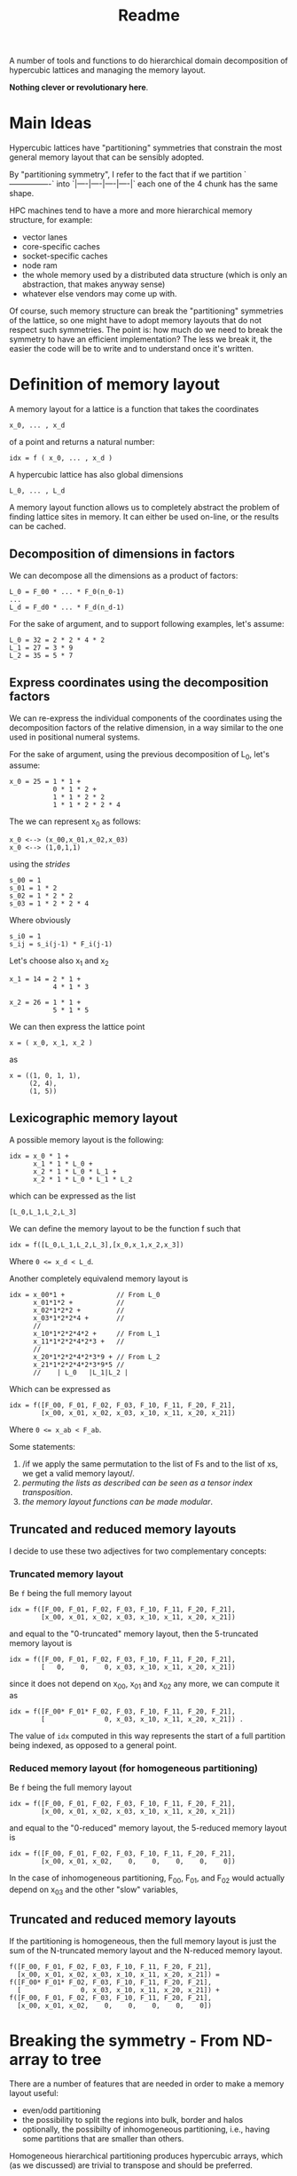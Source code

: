 #+TITLE: Readme

A number of tools and functions
to do hierarchical domain decomposition
of hypercubic lattices
and managing the memory layout.

*Nothing clever or revolutionary here*.

* Main Ideas
Hypercubic lattices have
"partitioning" symmetries
that constrain the
most general memory layout that can be sensibly adopted.

By "partitioning symmetry",
I refer to the fact that if we partition
`----------------`
into
`|----|----|----|----|`
each one of the 4 chunk has the same shape.

HPC machines tend to have
a more and more hierarchical
memory structure, for example:
- vector lanes
- core-specific caches
- socket-specific caches
- node ram
- the whole memory used
  by a distributed data structure
  (which is only an abstraction,
  that makes anyway sense)
- whatever else vendors may come up with.

Of course, such memory structure
can break the "partitioning" symmetries of the lattice,
so one might have to adopt memory layouts
that do not respect
such symmetries.
The point is:
how much do we need
to break the symmetry
to have an efficient implementation?
The less we break it,
the easier the code will be
to write
and to understand once it's written.

* Definition of memory layout
A memory layout for a lattice
is a function that takes the coordinates

#+begin_src
x_0, ... , x_d
#+end_src

of a point
and returns a natural number:

#+begin_src
idx = f ( x_0, ... , x_d )
#+end_src

A hypercubic lattice has also
global dimensions

#+begin_src
L_0, ... , L_d
#+end_src

A memory layout function
allows us to completely abstract
the problem of finding lattice sites in memory.
It can either be used on-line,
or the results can be cached.


** Decomposition of dimensions in factors

We can decompose all the dimensions
as a product of factors:

#+begin_src
L_0 = F_00 * ... * F_0(n_0-1)
...
L_d = F_d0 * ... * F_d(n_d-1)
#+end_src

For the sake of argument,
and to support following examples,
let's assume:

#+begin_src
L_0 = 32 = 2 * 2 * 4 * 2
L_1 = 27 = 3 * 9
L_2 = 35 = 5 * 7
#+end_src


** Express coordinates using the decomposition factors

We can re-express
the individual components of the coordinates
using the decomposition factors
of the relative dimension,
in a way similar to the one used
in positional numeral systems.

For the sake of argument,
using the previous decomposition of L_0,
let's assume:

#+begin_src
x_0 = 25 = 1 * 1 +
           0 * 1 * 2 +
           1 * 1 * 2 * 2
           1 * 1 * 2 * 2 * 4
#+end_src

The we can represent x_0 as follows:

#+begin_src
x_0 <--> (x_00,x_01,x_02,x_03)
x_0 <--> (1,0,1,1)
#+end_src

using the /strides/

#+begin_src
s_00 = 1
s_01 = 1 * 2
s_02 = 1 * 2 * 2
s_03 = 1 * 2 * 2 * 4
#+end_src

Where obviously

#+begin_src
s_i0 = 1
s_ij = s_i(j-1) * F_i(j-1)
#+end_src

Let's choose also x_1 and x_2

#+begin_src
x_1 = 14 = 2 * 1 +
           4 * 1 * 3
#+end_src


#+begin_src
x_2 = 26 = 1 * 1 +
           5 * 1 * 5
#+end_src


We can then express the lattice point

#+begin_src
x = ( x_0, x_1, x_2 )
#+end_src

as
#+begin_src
x = ((1, 0, 1, 1),
     (2, 4),
     (1, 5))
#+end_src

** Lexicographic memory layout

A possible memory layout is the following:

#+begin_src
idx = x_0 * 1 +
      x_1 * 1 * L_0 +
      x_2 * 1 * L_0 * L_1 +
      x_2 * 1 * L_0 * L_1 * L_2
#+end_src

which can be expressed as the list

#+begin_src
[L_0,L_1,L_2,L_3]
#+end_src

We can define the memory layout
to be the function f such that

#+begin_src
idx = f([L_0,L_1,L_2,L_3],[x_0,x_1,x_2,x_3])
#+end_src

Where ~0 <= x_d < L_d~.

Another completely equivalend memory layout is

#+begin_src
idx = x_00*1 +             // From L_0
      x_01*1*2 +           //
      x_02*1*2*2 +         //
      x_03*1*2*2*4 +       //
      //
      x_10*1*2*2*4*2 +     // From L_1
      x_11*1*2*2*4*2*3 +   //
      //
      x_20*1*2*2*4*2*3*9 + // From L_2
      x_21*1*2*2*4*2*3*9*5 //
      //    | L_0   |L_1|L_2 |
#+end_src


Which can be expressed as

#+begin_src
idx = f([F_00, F_01, F_02, F_03, F_10, F_11, F_20, F_21],
        [x_00, x_01, x_02, x_03, x_10, x_11, x_20, x_21])
#+end_src
Where ~0 <= x_ab < F_ab~.

Some statements:

1. /if we apply the same permutation
    to the list of Fs
    and to the list of xs,
    we get a valid memory layout/.
2. /permuting the lists as described
    can be seen as a tensor index transposition/.
3. /the memory layout functions
    can be made modular/.

** Truncated and reduced memory layouts

I decide to use these two adjectives
for two complementary concepts:

*** Truncated memory layout

Be ~f~ being the full memory layout
#+begin_src
idx = f([F_00, F_01, F_02, F_03, F_10, F_11, F_20, F_21],
        [x_00, x_01, x_02, x_03, x_10, x_11, x_20, x_21])
#+end_src
and equal to the "0-truncated" memory layout,
then the 5-truncated memory layout is
#+begin_src
idx = f([F_00, F_01, F_02, F_03, F_10, F_11, F_20, F_21],
        [   0,    0,    0, x_03, x_10, x_11, x_20, x_21])
#+end_src
since it does not depend on x_00, x_01 and x_02 any more,
we can compute it as
#+begin_src
idx = f([F_00* F_01* F_02, F_03, F_10, F_11, F_20, F_21],
        [               0, x_03, x_10, x_11, x_20, x_21]) .
#+end_src
The value of ~idx~ computed in this way
represents the start of a full partition being indexed,
as opposed to a general point.

*** Reduced memory layout (for homogeneous partitioning)
Be ~f~ being the full memory layout
#+begin_src
idx = f([F_00, F_01, F_02, F_03, F_10, F_11, F_20, F_21],
        [x_00, x_01, x_02, x_03, x_10, x_11, x_20, x_21])
#+end_src
and equal to the "0-reduced" memory layout,
the 5-reduced memory layout is
#+begin_src
idx = f([F_00, F_01, F_02, F_03, F_10, F_11, F_20, F_21],
        [x_00, x_01, x_02,    0,    0,    0,    0,    0])
#+end_src

In the case of inhomogeneous partitioning,
F_00, F_01, and F_02 would actually depend
on x_03 and the other "slow" variables,



** Truncated and reduced memory layouts

If the partitioning is homogeneous, then
the full memory layout is just the sum
of the N-truncated memory layout
and the N-reduced memory layout.
#+begin_src
f([F_00, F_01, F_02, F_03, F_10, F_11, F_20, F_21],
  [x_00, x_01, x_02, x_03, x_10, x_11, x_20, x_21]) =
f([F_00* F_01* F_02, F_03, F_10, F_11, F_20, F_21],
  [               0, x_03, x_10, x_11, x_20, x_21]) +
f([F_00, F_01, F_02, F_03, F_10, F_11, F_20, F_21],
  [x_00, x_01, x_02,    0,    0,    0,    0,    0])
#+end_src

* Breaking the symmetry - From ND-array to tree

There are a number of features
that are needed in order
to make a memory layout useful:
- even/odd partitioning
- the possibility to split the regions
  into bulk, border and halos
- optionally, the possibilty of
  inhomogeneous partitioning,
  i.e., having some partitions
  that are smaller than others.

Homogeneous hierarchical partitioning
produces hypercubic arrays,
which
(as we discussed)
are trivial to transpose
and should be preferred.

Inhomogeneous partitioning produces instead
/ragged/ arrays,
which are non trivial to transpose,
and are better represented as trees.

The most general structure
is a directed acyclic graph
where the nodes are the levels,
and the arcs the dependences between them.
By dependence,
I mean the fact that the range for an index
at a certain level depends ~b~ on
the values of the indices at another other level
~a~, or potentially on more than one leve.



The implementation could decide
not to transpose the arrays.
In case this is needed,
a possible technique
to transpose such array is
padding and masking.

** EO ordering
Proposed solution:
- requires at least one dimension to be even
  *in the "local" memory layout*
  in order to have still homogeneous partitions;
- Increase the dimensionality of the array by 1,
  and another index which will be 0 or 1
- make the chosen even direction half of its original value

** Halos, Borders, and bulk
Splitting each portion of a lattice
into halos, borders and bulk
obviously requires
a more complex memory layout,
because it breaks the partitioning symmetry.

The situation is:
- For Local data
  Each direction can be split into 3 pieces:
  - Border-,
  - Bulk,
  - Border+
- For Cached Remote data
  - Halo-
  - Halo+
The size of Borders and Halos can be zero.

We can recover the symmetry
at a higher level,
by splitting each 1D portion in 5 pieces.
We have then at least an elegant & simple way
to refer to each portion.
This can be done at each level in the decomposition.

*How this plays with the hierarchical aspect
still requires some investigation/ideas*.

Notice that this requires having up to 5^D portions,
and this might be impractical.

We can, though, allocate only
the ones that we are interested in
by defining them all and then
filtering out the ones we do not want,
according to different requirements:
- having size > 0
- having at least nd_min sides > 1

For each level in the decomposition,
or for each stride,
we have a halo thickness h.

Example:

#+begin_src
For L_0 = 2 * 2 * 4 * 2,
#+end_src

We can have

#+begin_src
s_00 = 1 , h_00 = 0
s_01 = 2 , h_01 = 0
s_02 = 4 , h_02 = 1
s_03 = 16, h_03 = 1
#+end_src

Notice that if i<j, h_ki <= h_kj.


** Inhomogeneous partitioning

Requiring the dimension of the lattice
to have certain factors can be too restrictive.
In HiRep it is possible to have inhomogeneous MPI partitioning,
and it should be possible to replicate this
in a hierarchical way.


